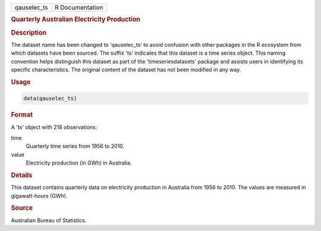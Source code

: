 .. container::

   .. container::

      =========== ===============
      qauselec_ts R Documentation
      =========== ===============

      .. rubric:: Quarterly Australian Electricity Production
         :name: quarterly-australian-electricity-production

      .. rubric:: Description
         :name: description

      The dataset name has been changed to 'qauselec_ts' to avoid
      confusion with other packages in the R ecosystem from which
      datasets have been sourced. The suffix 'ts' indicates that this
      dataset is a time series object. This naming convention helps
      distinguish this dataset as part of the 'timeseriesdatasets'
      package and assists users in identifying its specific
      characteristics. The original content of the dataset has not been
      modified in any way.

      .. rubric:: Usage
         :name: usage

      .. code:: R

         data(qauselec_ts)

      .. rubric:: Format
         :name: format

      A 'ts' object with 218 observations:

      time
         Quarterly time series from 1956 to 2010.

      value
         Electricity production (in GWh) in Australia.

      .. rubric:: Details
         :name: details

      This dataset contains quarterly data on electricity production in
      Australia from 1956 to 2010. The values are measured in
      gigawatt-hours (GWh).

      .. rubric:: Source
         :name: source

      Australian Bureau of Statistics.
